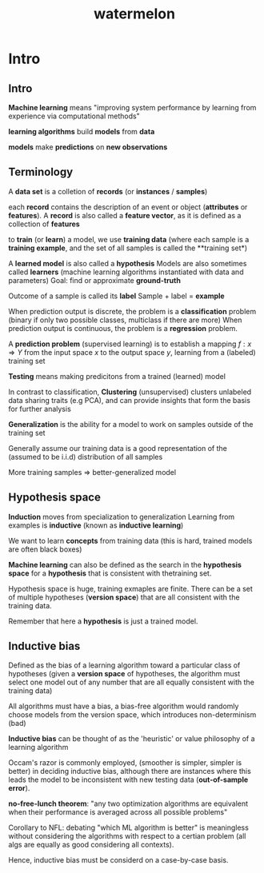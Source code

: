 :PROPERTIES:
:ID:       f4fd38b3-2378-45d7-b931-e94eef78396f
:END:
#+title: watermelon

* Intro
** Intro
**Machine learning** means "improving system performance by learning from experience via computational methods"

**learning algorithms** build **models** from **data**

**models** make **predictions** on **new observations**
** Terminology
A **data set** is a colletion of **records** (or **instances** / **samples**)

each **record** contains the description of an event or object (**attributes** or **features**).
A **record** is also called a **feature vector**, as it is defined as a collection of **features**

to **train** (or **learn**) a model, we use **training data**
(where each sample is a **training example**, and the set of all samples is called the **training set*)

A **learned model** is also called a **hypothesis**
Models are also sometimes called **learners** (machine learning algorithms instantiated with data and parameters)
Goal: find or approximate **ground-truth** 

Outcome of a sample is called its **label**
Sample + label = **example**

When prediction output is discrete, the problem is a **classification** problem (binary if only two possible classes, multiclass if there are more)
When prediction output is continuous, the problem is a **regression** problem.

A **prediction problem** (supervised learning) is to establish a mapping $f : x \Rightarrow Y$
from the input space $x$ to the output space $y$, learning from a (labeled) training set 

**Testing** means making predicitons from a trained (learned) model

In contrast to classification, **Clustering** (unsupervised) clusters unlabeled data sharing traits (e.g PCA), and can provide insights that form the basis
for further analysis

**Generalization** is the ability for a model to work on samples outside of the training set

Generally assume our training data is a good representation of the (assumed to be i.i.d) distribution of all samples

More training samples => better-generalized model
** Hypothesis space
**Induction** moves from specialization to generalization
Learning from examples is **inductive** (known as **inductive learning**)

We want to learn **concepts** from training data (this is hard, trained models are often black boxes)

**Machine learning** can also be defined as the search in the **hypothesis space** for a **hypothesis** that is consistent with thetraining set.

Hypothesis space is huge, training exmaples are finite. There can be a set of multiple hypotheses (**version space**) that are all consistent with the training data.

Remember that here a **hypothesis** is just a trained model.
** Inductive bias
Defined as the bias of a learning algorithm toward a particular class of hypotheses
(given a **version space** of hypotheses, the algorithm must select one model out of any number that are all equally consistent with the training data)

All algorithms must have a bias, a bias-free algorithm would randomly choose models from the version space, which introduces non-determinism (bad)

**Inductive bias** can be thought of as the 'heuristic' or value philosophy of a learning algorithm

Occam's razor is commonly employed, (smoother is simpler, simpler is better) in deciding inductive bias, although there are instances where this leads the
model to be inconsistent with new testing data (**out-of-sample error**).

**no-free-lunch theorem**: "any two optimization algorithms are equivalent when their performance is averaged across all possible problems"

Corollary to NFL: debating "which ML algorithm is better" is meaningless without considering the algorithms with respect to a certian problem
(all algs are equally as good considering all contexts).

Hence, inductive bias must be considerd on a case-by-case basis.
